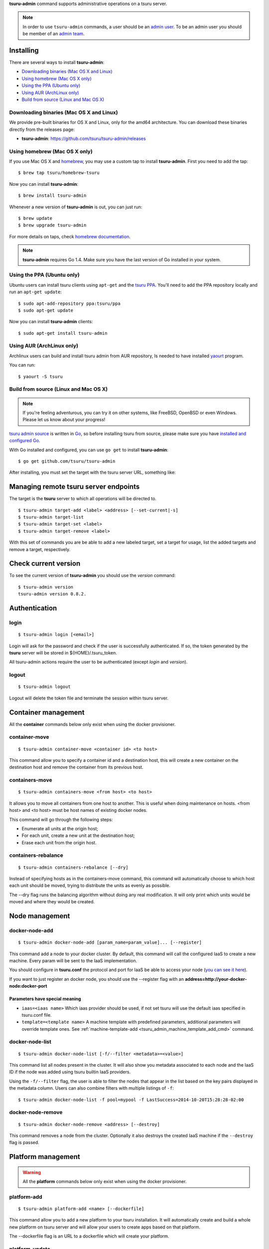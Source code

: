 .. Copyright 2015 tsuru-admin authors. All rights reserved.
   Use of this source code is governed by a BSD-style
   license that can be found in the LICENSE file.

**tsuru-admin** command supports administrative operations on a tsuru server.

.. note::

    In order to use ``tsuru-admin`` commands, a user should be an `admin user
    <http://docs.tsuru.io/en/latest/reference/config.html#admin-users>`_.
    To be an admin user you should be member of an `admin team <http://docs.tsuru.io/en/latest/reference/config.html#admin-team>`_.

Installing
==========

There are several ways to install **tsuru-admin**:

- `Downloading binaries (Mac OS X and Linux)`_
- `Using homebrew (Mac OS X only)`_
- `Using the PPA (Ubuntu only)`_
- `Using AUR (ArchLinux only)`_
- `Build from source (Linux and Mac OS X)`_

Downloading binaries (Mac OS X and Linux)
-----------------------------------------

We provide pre-built binaries for OS X and Linux, only for the amd64
architecture. You can download these binaries directly from the releases page:

* **tsuru-admin**: https://github.com/tsuru/tsuru-admin/releases

Using homebrew (Mac OS X only)
------------------------------

If you use Mac OS X and `homebrew <http://mxcl.github.com/homebrew/>`_, you may
use a custom tap to install **tsuru-admin**. First you need to add the tap:

.. highlight:: bash

::

$ brew tap tsuru/homebrew-tsuru

Now you can install **tsuru-admin**:

.. highlight:: bash

::

$ brew install tsuru-admin

Whenever a new version of **tsuru-admin** is out, you can just run:

.. highlight:: bash

::

$ brew update
$ brew upgrade tsuru-admin

For more details on taps, check `homebrew documentation
<https://github.com/Homebrew/homebrew/wiki/brew-tap>`_.

.. note::

    **tsuru-admin** requires Go 1.4. Make sure you have the last version
    of Go installed in your system.

Using the PPA (Ubuntu only)
---------------------------

Ubuntu users can install tsuru clients using ``apt-get`` and the `tsuru PPA
<https://launchpad.net/~tsuru/+archive/ppa>`_. You'll need to add the PPA
repository locally and run an ``apt-get update``:

.. highlight:: bash

::

$ sudo apt-add-repository ppa:tsuru/ppa
$ sudo apt-get update

Now you can install **tsuru-admin** clients:

.. highlight:: bash

::

$ sudo apt-get install tsuru-admin

Using AUR (ArchLinux only)
--------------------------

Archlinux users can build and install tsuru admin from AUR repository,
Is needed to have installed `yaourt <http://archlinux.fr/yaourt-en>`_ program.

You can run:


.. highlight:: bash

::

$ yaourt -S tsuru

Build from source (Linux and Mac OS X)
--------------------------------------

.. note::

    If you're feeling adventurous, you can try it on other systems, like
    FreeBSD, OpenBSD or even Windows. Please let us know about your progress!

`tsuru admin source <https://github.com/tsuru/tsuru-admin>`_ is written in `Go
<http://golang.org>`_, so before installing tsuru from source, please make sure
you have `installed and configured Go <http://golang.org/doc/install>`_.

With Go installed and configured, you can use ``go get`` to install **tsuru-admin**:

.. highlight:: bash

::

$ go get github.com/tsuru/tsuru-admin

After installing, you must set the target with the tsuru server URL,
something like:

Managing remote tsuru server endpoints
======================================

The target is the **tsuru** server to which all operations will be directed to.

.. highlight:: bash

::

    $ tsuru-admin target-add <label> <address> [--set-current|-s]
    $ tsuru-admin target-list
    $ tsuru-admin target-set <label>
    $ tsuru-admin target-remove <label>

With this set of commands you are be able to add a new labeled target,
set a target for usage, list the added targets and remove a target, respectively.

Check current version
=====================

To see the current version of **tsuru-admin** you should use the `version` command:

.. highlight:: bash

::

    $ tsuru-admin version
    tsuru-admin version 0.8.2.

Authentication
==============

login
-----

.. highlight:: bash

::

    $ tsuru-admin login [<email>]

Login will ask for the password and check if the user is successfully
authenticated. If so, the token generated by the **tsuru** server will be stored
in ${HOME}/.tsuru_token.

All tsuru-admin actions require the user to be authenticated (except `login` and `version`).

logout
------

.. highlight:: bash

::

    $ tsuru-admin logout

Logout will delete the token file and terminate the session within tsuru server.

Container management
====================

All the **container** commands below only exist when using the docker
provisioner.

.. _tsuru_admin_container_move_cmd:

container-move
--------------

.. highlight:: bash

::

    $ tsuru-admin container-move <container id> <to host>

This command allow you to specify a container id and a destination host, this
will create a new container on the destination host and remove the container
from its previous host.

.. _tsuru_admin_containers_move_cmd:

containers-move
---------------

.. highlight:: bash

::

    $ tsuru-admin containers-move <from host> <to host>

It allows you to move all containers from one host to another. This is useful
when doing maintenance on hosts. <from host> and <to host> must be host names
of existing docker nodes.

This command will go through the following steps:

* Enumerate all units at the origin host;
* For each unit, create a new unit at the destination host;
* Erase each unit from the origin host.

.. _tsuru_admin_containers_rebalance_cmd:

containers-rebalance
--------------------

.. highlight:: bash

::

    $ tsuru-admin containers-rebalance [--dry]

Instead of specifying hosts as in the containers-move command, this command
will automatically choose to which host each unit should be moved, trying to
distribute the units as evenly as possible.

The --dry flag runs the balancing algorithm without doing any real
modification. It will only print which units would be moved and where they
would be created.

Node management
===============

.. _tsuru_admin_docker_node_add_cmd:

docker-node-add
---------------

.. highlight:: bash

::

    $ tsuru-admin docker-node-add [param_name=param_value]... [--register]

This command add a node to your docker cluster. By default, this command will
call the configured IaaS to create a new machine. Every param will be sent to
the IaaS implementation.

You should configure in **tsuru.conf** the protocol and port for IaaS be able
to access your node (`you can see it here <config.html#iaas-configuration>`_).

If you want to just register an docker node, you should use the --register
flag with an **address=http://your-docker-node:docker-port**

Parameters have special meaning
~~~~~~~~~~~~~~~~~~~~~~~~~~~~~~~

* ``iaas=<iaas name>`` Which iaas provider should be used, if not set tsuru will use
  the default iaas specified in tsuru.conf file.

* ``template=<template name>`` A machine template with predefined parameters,
  additional parameters will override template ones. See
  :ref:`machine-template-add <tsuru_admin_machine_template_add_cmd>` command.

.. _tsuru_admin_docker_node_list_cmd:

docker-node-list
----------------

.. highlight:: bash

::

    $ tsuru-admin docker-node-list [-f/--filter <metadata>=<value>]

This command list all nodes present in the cluster. It will also show you metadata
associated to each node and the IaaS ID if the node was added using tsuru builtin
IaaS providers.

Using the ``-f/--filter`` flag, the user is able to filter the nodes that
appear in the list based on the key pairs displayed in the metadata column.
Users can also combine filters with multiple listings of ``-f``:

.. highlight:: bash

::

    $ tsuru-admin docker-node-list -f pool=mypool -f LastSuccess=2014-10-20T15:28:28-02:00

.. _tsuru_admin_docker_node_remove_cmd:

docker-node-remove
------------------

.. highlight:: bash

::

    $ tsuru-admin docker-node-remove <address> [--destroy]

This command removes a node from the cluster. Optionally it also destroys the
created IaaS machine if the ``--destroy`` flag is passed.

.. _tsuru_admin_platform_add_cmd:

Platform management
===================

.. warning::

    All the **platform** commands below only exist when using the docker
    provisioner.

platform-add
------------

.. highlight:: bash

::

    $ tsuru-admin platform-add <name> [--dockerfile]

This command allow you to add a new platform to your tsuru installation.
It will automatically create and build a whole new platform on tsuru server and
will allow your users to create apps based on that platform.

The --dockerfile flag is an URL to a dockerfile which will create your platform.

.. _tsuru_admin_platform_update_cmd:

platform-update
---------------

.. highlight:: bash

::

    $ tsuru-admin platform-update <name> [-d/--dockerfile]

This command allow you to update a platform in your tsuru installation.
It will automatically rebuild your platform and will flag apps to update
platform on next deploy.

The --dockerfile flag is an URL to a dockerfile which will update your platform.

platform-remove
---------------

.. highlight:: bash

::

    $ tsuru-admin platform-remove <platform name> [-y]

This command allow you to remove a platform. This command will not
remove a platform that is used by an application.

The -y flag assume "yes" as answer to all prompts and run non-interactively.

Machine management
==================

.. _tsuru_admin_machines_list_cmd:

machine-list
------------

.. highlight:: bash

::

    $ tsuru-admin machine-list

This command will list all machines created using ``docker-node-add`` and a IaaS
provider.

.. _tsuru_admin_machine_destroy_cmd:

machine-destroy
---------------

.. highlight:: bash

::

    $ tsuru-admin machine-destroy <machine id>

This command will destroy a IaaS machine based on its ID.

machine-template-list
---------------------

.. highlight:: bash

::

    $ tsuru-admin machine-template-list

This command will list all templates created using ``machine-template-add``.

.. _tsuru_admin_machine_template_add_cmd:

machine-template-add
--------------------

.. highlight:: bash

::

    $ tsuru-admin machine-template-add <name> <iaas> <param>=<value>...

This command creates a new machine template to be used with ``docker-node-add``
command. This template will contain a list of parameters that will be sent to the
IaaS provider.

machine-template-remove
-----------------------

.. highlight:: bash

::

    $ tsuru-admin machine-template-remove <name>

This command removes a machine template by name.

docker-healing-list
-------------------

.. highlight:: bash

::

    $ tsuru-admin docker-healing-list [--node] [--container]

This command will list all healing processes started for nodes or containers.

Plan management
===============

.. _tsuru_admin_plan_create:

plan-create
-----------

::

    $ tsuru-admin plan-create <name> -c/--cpu-share cpushare [-m/--memory memory] [-s/--swap swap] [-d/--default]

This command creates a new plan for being used when creating new apps.

The ``--cpushare`` flag defines a relative amount of cpu share for units created
in apps using this plan. This value is unitless and relative, so specifying the
same value for all plans means all units will equally share processing power.

The ``--memory`` flag defines how much physical memory a unit is able to use, in
bytes.

The ``--swap`` flag defines how much virtual swap memory a unit is able to use, in
bytes.

The ``--default`` flag sets this plan as the default plan. It means this plan will
be used when creating an app without explicitly setting a plan.


plan-remove
-----------

::

    $ tsuru-admin plan-remove <name>

This command removes an existing plan, it will no longer be available for newly
created apps. However, this won't change anything for existing apps that were
created using the removed plan. They will keep using the same value amount of
resources described by the plan.

User management
===============

user-list
---------

::

    $ tsuru-admin user-list

This command list all users in tsuru.

Quota management
================

Currently, there are two available quotas: apps per user and units per app.

**tsuru-admin** can be used to see and change quota data.

change-app-quota
----------------

.. highlight:: bash

::

    $ tsuru-admin change-app-quota <user-email> <new-limit>

Changes the limit of units that an app can have. The new limit must be an
integer, it may also be "unlimited".

change-user-quota
-----------------

.. highlight:: bash

::

    $ tsuru-admin change-user-quota <user-email> <new-limit>

Changes the limit of apps that a user can create. The new limit must be an
integer, it may also be "unlimited".

view-app-quota
--------------

.. highlight:: bash

::

    $ tsuru-admin view-app-quota <app-name>

Displays the current usage and limit of the given app.

view-user-quota
---------------

.. highlight:: bash

::

    $ tsuru-admin view-user-quota <user-email>

Displays the current usage and limit of the user.

Another commands
================

.. _tsuru_admin_ssh_cmd:

ssh
---

.. highlight:: bash

::

    $ tsuru-admin ssh <container-id>

This command opens a SSH connection to the container, using the API server as a
proxy. The user may specify part of the ID of the container. For example:

.. highlight:: bash

::

    $ tsuru app-info -a myapp
    Application: tsuru-dashboard
    Repository: git@54.94.9.232:tsuru-dashboard.git
    Platform: python
    Teams: admin
    Address: tsuru-dashboard.54.94.9.232.xip.io
    Owner: admin@example.com
    Deploys: 1
    Units:
    +------------------------------------------------------------------+---------+
    | Unit                                                             | State   |
    +------------------------------------------------------------------+---------+
    | 39f82550514af3bbbec1fd204eba000546217a2fe6049e80eb28899db0419b2f | started |
    +------------------------------------------------------------------+---------+
    $ tsuru-admin ssh 39f8
    Welcome to Ubuntu 14.04 LTS (GNU/Linux 3.13.0-24-generic x86_64)
    ubuntu@ip-10-253-6-84:~$

log-remove
----------

.. highlight:: bash

::

    $ tsuru-admin log-remove [--app appname]

This command removes the application log from the tsuru database.

fix-containers
--------------

.. highlight:: bash

::

    $ tsuru-admin fix-containers

In some cases, like when a node is restarted, information about the containers
can be outdated in tsuru database, because docker changes the container
exposed port when the container is restarted.

This command verify if has a container with wrong data stored in the database
and fix this information.

app-unlock
----------

.. highlight:: bash

::

    $ tsuru-admin app-unlock -a <app-name> [-y]

Forces the removal of an app lock.
Use with caution, removing an active lock may cause inconsistencies.
